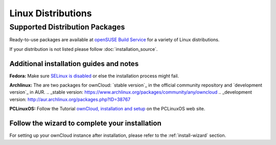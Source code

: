 Linux Distributions
-------------------

Supported Distribution Packages
~~~~~~~~~~~~~~~~~~~~~~~~~~~~~~~

Ready-to-use packages are available at `openSUSE Build Service`_ for a variety of Linux distributions.

If your distribution is not listed please follow :doc:`installation_source`.

.. _openSUSE Build Service: http://software.opensuse.org/download.html?project=isv:ownCloud:community&package=owncloud


Additional installation guides and notes
****************************************

**Fedora:** Make sure `SELinux is disabled <https://fedoraproject.org/wiki/SELinux_FAQ#How_do_I_enable_or_disable_SELinux_.3F>`_
or else the installation process might fail.


**Archlinux:** The are two packages for ownCloud: `stable version`_ in the official community repository and `development version`_ in AUR.
.. _stable version: https://www.archlinux.org/packages/community/any/owncloud
.. _development version: http://aur.archlinux.org/packages.php?ID=38767


**PCLinuxOS:** Follow the Tutorial `ownCloud, installation and setup`_ on the PCLinuxOS web site.

.. _ownCloud, installation and setup: http://pclinuxoshelp.com/index.php/Owncloud,_installation_and_setup

Follow the wizard to complete your installation
***********************************************

For setting up your ownCloud instance after installation, please refer to the :ref:`install-wizard` section.
